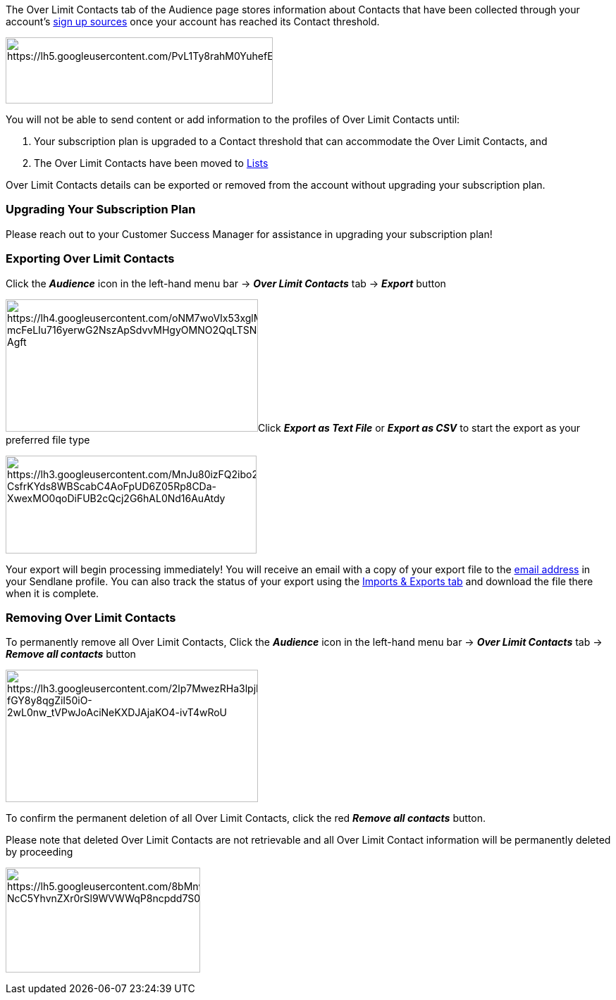 The Over Limit Contacts tab of the Audience page stores information
about Contacts that have been collected through your account’s
https://help.sendlane.com/article/128-how-do-i-add-contacts-to-my-account[sign
up sources] once your account has reached its Contact threshold.

image:https://lh5.googleusercontent.com/PvL1Ty8rahM0YuhefEdfPBOy_9qgRTcJ_eTW87X6lbfDHe0xtg5ic1woDDbad8bq39bOMB8YdKaDybv6XsYvVI5Mh6j1gmoGXBxcmAydibPrz6v1g3Gpe8SDEu_cyn45BLhxrnZ0[https://lh5.googleusercontent.com/PvL1Ty8rahM0YuhefEdfPBOy_9qgRTcJ_eTW87X6lbfDHe0xtg5ic1woDDbad8bq39bOMB8YdKaDybv6XsYvVI5Mh6j1gmoGXBxcmAydibPrz6v1g3Gpe8SDEu_cyn45BLhxrnZ0,width=379,height=94]

You will not be able to send content or add information to the profiles
of Over Limit Contacts until:

. Your subscription plan is upgraded to a Contact threshold that can
accommodate the Over Limit Contacts, and
. The Over Limit Contacts have been moved to
https://help.sendlane.com/article/125-lists[Lists]

Over Limit Contacts details can be exported or removed from the account
without upgrading your subscription plan.

=== Upgrading Your Subscription Plan

Please reach out to your Customer Success Manager for assistance in
upgrading your subscription plan!

=== Exporting Over Limit Contacts

Click the *_Audience_* icon in the left-hand menu bar → *_Over Limit
Contacts_* tab → *_Export_* button

image:https://lh4.googleusercontent.com/oNM7woVIx53xglMGNQ8XGDbv34zVSM2V1RHlUhOdOZ-mcFeLIu716yerwG2NszApSdvvMHgyOMNO2QqLTSNa44Pk8ECqYjOV2IbYMpMpgjq_Asphx8WMzB37MkjWlYIyboR-Agft[https://lh4.googleusercontent.com/oNM7woVIx53xglMGNQ8XGDbv34zVSM2V1RHlUhOdOZ-mcFeLIu716yerwG2NszApSdvvMHgyOMNO2QqLTSNa44Pk8ECqYjOV2IbYMpMpgjq_Asphx8WMzB37MkjWlYIyboR-Agft,width=358,height=188]Click
*_Export as Text File_* or *_Export as CSV_* to start the export as your
preferred file type

image:https://lh3.googleusercontent.com/MnJu80izFQ2ibo2jIY0vFx01u4vd_u4Eja6qkkGCWy_iEfTdqF_RgqR7nbxbiqfO8-CsfrKYds8WBScabC4AoFpUD6Z05Rp8CDa-XwexMO0qoDiFUB2cQcj2G6hAL0Nd16AuAtdy[https://lh3.googleusercontent.com/MnJu80izFQ2ibo2jIY0vFx01u4vd_u4Eja6qkkGCWy_iEfTdqF_RgqR7nbxbiqfO8-CsfrKYds8WBScabC4AoFpUD6Z05Rp8CDa-XwexMO0qoDiFUB2cQcj2G6hAL0Nd16AuAtdy,width=356,height=139]

Your export will begin processing immediately! You will receive an email
with a copy of your export file to the
https://help.sendlane.com/article/439-updating-your-sendlane-account-details#update-email[email
address] in your Sendlane profile. You can also track the status of your
export using the
https://help.sendlane.com/article/387-import-exports[Imports & Exports
tab] and download the file there when it is complete.

=== Removing Over Limit Contacts

To permanently remove all Over Limit Contacts, Click the *_Audience_*
icon in the left-hand menu bar → *_Over Limit Contacts_* tab → *_Remove
all contacts_* button

image:https://lh3.googleusercontent.com/2lp7MwezRHa3lpjIt5C3rXSReCiuZHPKafT29wQ2LaCwZNXa1DLDjp9Qo9Va9uFpMi1vgPxooEeGV91nIy-fGY8y8qgZiI50iO-2wL0nw_tVPwJoAciNeKXDJAjaKO4-ivT4wRoU[https://lh3.googleusercontent.com/2lp7MwezRHa3lpjIt5C3rXSReCiuZHPKafT29wQ2LaCwZNXa1DLDjp9Qo9Va9uFpMi1vgPxooEeGV91nIy-fGY8y8qgZiI50iO-2wL0nw_tVPwJoAciNeKXDJAjaKO4-ivT4wRoU,width=358,height=188]

To confirm the permanent deletion of all Over Limit Contacts, click the
red *_Remove all contacts_* button. 

Please note that deleted Over Limit Contacts are not retrievable and all
Over Limit Contact information will be permanently deleted by proceeding

image:https://lh5.googleusercontent.com/8bMnw7WOAQVYfKeWJ7pisXedJNJB2xkO_uwkZT-NcC5YhvnZXr0rSl9WVWWqP8ncpdd7S0Niu3IVXDQJnOxFfplT4AX1LdnXpZbP5uZ5xeWBhnaP0be3PSkSiwAY4ZP1pFyujWX0[https://lh5.googleusercontent.com/8bMnw7WOAQVYfKeWJ7pisXedJNJB2xkO_uwkZT-NcC5YhvnZXr0rSl9WVWWqP8ncpdd7S0Niu3IVXDQJnOxFfplT4AX1LdnXpZbP5uZ5xeWBhnaP0be3PSkSiwAY4ZP1pFyujWX0,width=276,height=149]
